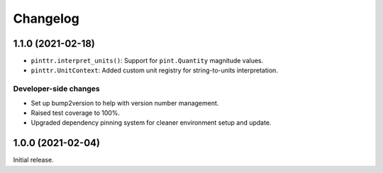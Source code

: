 Changelog
=========

.. image:: https://img.shields.io/badge/semver-2.0.0-blue
   :target: https://semver.org/spec/v2.0.0.html

..
  Upcoming release
  ----------------

1.1.0 (2021-02-18)
------------------

* ``pinttr.interpret_units()``: Support for ``pint.Quantity`` magnitude values.
* ``pinttr.UnitContext``: Added custom unit registry for string-to-units
  interpretation.

Developer-side changes
^^^^^^^^^^^^^^^^^^^^^^

* Set up bump2version to help with version number management.
* Raised test coverage to 100%.
* Upgraded dependency pinning system for cleaner environment setup and update.

1.0.0 (2021-02-04)
------------------

Initial release.

